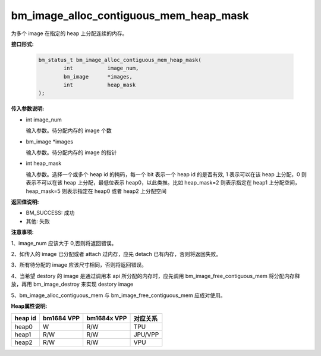 bm_image_alloc_contiguous_mem_heap_mask
=======================================

为多个 image 在指定的 heap 上分配连续的内存。

**接口形式:**

    .. code-block:: c

        bm_status_t bm_image_alloc_contiguous_mem_heap_mask(
                int           image_num,
                bm_image      *images,
                int           heap_mask
        );


**传入参数说明:**

* int image_num

  输入参数。待分配内存的 image 个数

* bm_image \*images

  输入参数。待分配内存的 image 的指针

* int heap_mask

  输入参数。选择一个或多个 heap id 的掩码，每一个 bit 表示一个 heap id 的是否有效, 1 表示可以在该 heap 上分配，0 则表示不可以在该 heap 上分配，最低位表示 heap0，以此类推。比如 heap_mask=2 则表示指定在 heap1 上分配空间，heap_mask=5 则表示指定在 heap0 或者 heap2 上分配空间


**返回值说明:**

* BM_SUCCESS: 成功

* 其他: 失败


**注意事项:**

1、image_num 应该大于 0,否则将返回错误。

2、如传入的 image 已分配或者 attach 过内存，应先 detach 已有内存，否则将返回失败。

3、所有待分配的 image 应该尺寸相同，否则将返回错误。

4、当希望 destory 的 image 是通过调用本 api 所分配的内存时，应先调用 bm_image_free_contiguous_mem 将分配内存释放，再用 bm_image_destroy 来实现 destory image

5、bm_image_alloc_contiguous_mem 与 bm_image_free_contiguous_mem 应成对使用。


**Heap属性说明:**

+------------------+------------------+------------------+------------------+
|    heap id       |   bm1684 VPP     |   bm1684x VPP    |      对应关系    |
+==================+==================+==================+==================+
|    heap0         |      W           |     R/W          |         TPU      |
+------------------+------------------+------------------+------------------+
|    heap1         |     R/W          |     R/W          |        JPU/VPP   |
+------------------+------------------+------------------+------------------+
|    heap2         |     R/W          |     R/W          |         VPU      |
+------------------+------------------+------------------+------------------+